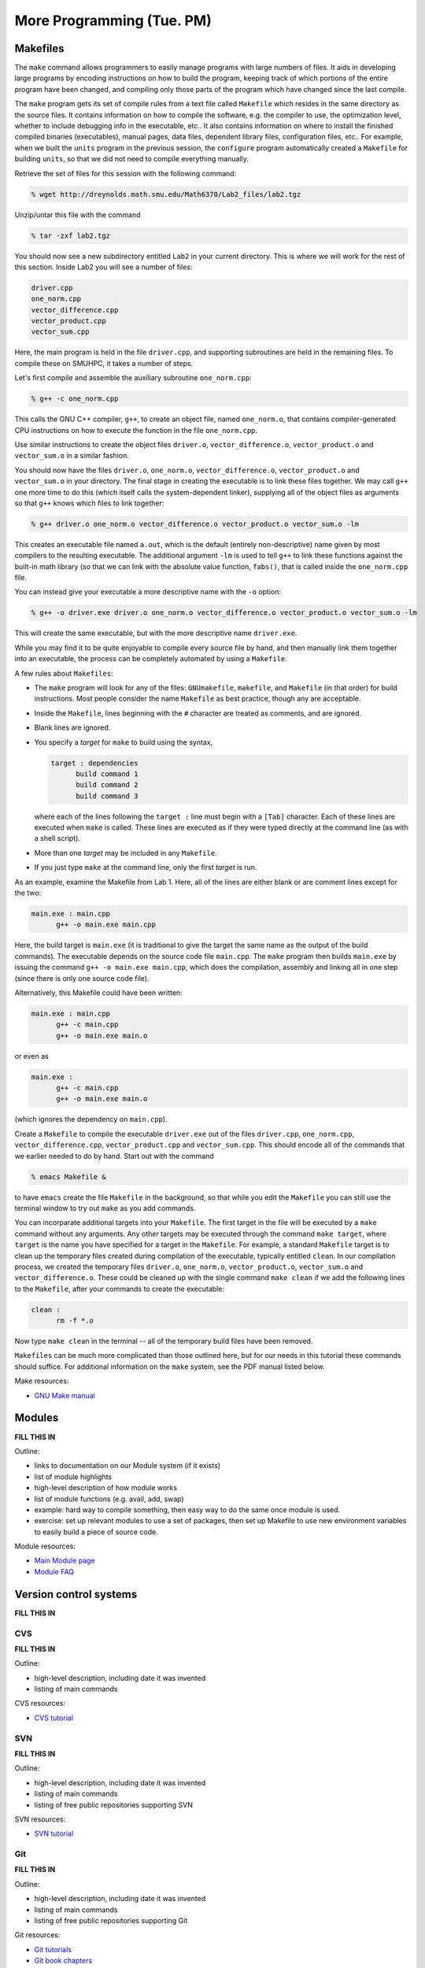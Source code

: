 More Programming (Tue. PM)
============================



Makefiles
--------------

The ``make`` command allows programmers to easily manage programs with
large numbers of files.  It aids in developing large programs by
encoding instructions on how to build the program, keeping track of
which portions of the entire program have been changed, and compiling
only those parts of the program which have changed since the last
compile.

The ``make`` program gets its set of compile rules from a text file
called ``Makefile`` which resides in the same directory as the source
files. It contains information on how to compile the software,
e.g. the compiler to use, the optimization level, whether to include
debugging info in the executable, etc.. It also contains information
on where to install the finished compiled binaries (executables),
manual pages, data files, dependent library files, configuration
files, etc..  For example, when we built the ``units`` program in the
previous session, the ``configure`` program automatically created a 
``Makefile`` for building ``units``, so that we did not need to
compile everything manually.


Retrieve the set of files for this session with the following command:

.. code-block:: bash

   % wget http://dreynolds.math.smu.edu/Math6370/Lab2_files/lab2.tgz


Unzip/untar this file with the command

.. code-block:: bash

   % tar -zxf lab2.tgz

You should now see a new subdirectory entitled ``Lab2`` in your
current directory.  This is where we will work for the rest of this
section.  Inside Lab2 you will see a number of files: 

.. code-block:: bash

   driver.cpp
   one_norm.cpp
   vector_difference.cpp
   vector_product.cpp
   vector_sum.cpp

Here, the main program is held in the file ``driver.cpp``, and
supporting subroutines are held in the remaining files. To compile
these on SMUHPC, it takes a number of steps. 

Let's first compile and assemble the auxiliary subroutine
``one_norm.cpp``:

.. code-block:: bash

   % g++ -c one_norm.cpp

This calls the GNU C++ compiler, ``g++``, to create an object file, named
``one_norm.o``, that contains compiler-generated CPU instructions on how
to execute the function in the file ``one_norm.cpp``. 

Use similar instructions to create the object files ``driver.o``,
``vector_difference.o``, ``vector_product.o`` and ``vector_sum.o`` in
a similar fashion.  

You should now have the files ``driver.o``, ``one_norm.o``,
``vector_difference.o``, ``vector_product.o`` and ``vector_sum.o`` in
your directory. The final stage in creating the executable is to link
these files together. We may call ``g++`` one more time to do this
(which itself calls the system-dependent linker), supplying all of the
object files as arguments so that ``g++`` knows which files to link
together: 

.. code-block:: bash

   % g++ driver.o one_norm.o vector_difference.o vector_product.o vector_sum.o -lm

This creates an executable file named ``a.out``, which is the default
(entirely non-descriptive) name given by most compilers to the
resulting executable.  The additional argument ``-lm`` is used to tell
``g++`` to link these functions against the built-in math library (so
that we can link with the absolute value function, ``fabs()``, that is
called inside the ``one_norm.cpp`` file.

You can instead give your executable a more descriptive name with the
``-o`` option:

.. code-block:: bash

   % g++ -o driver.exe driver.o one_norm.o vector_difference.o vector_product.o vector_sum.o -lm

This will create the same executable, but with the more descriptive name ``driver.exe``. 

While you may find it to be quite enjoyable to compile every source
file by hand, and then manually link them together into an executable,
the process can be completely automated by using a ``Makefile``.  

A few rules about ``Makefiles``:

* The ``make`` program will look for any of the files:
  ``GNUmakefile``, ``makefile``, and ``Makefile`` (in that order) for
  build instructions.  Most people consider the name ``Makefile`` as
  best practice, though any are acceptable.  

* Inside the ``Makefile``, lines beginning with the ``#`` character
  are treated as comments, and are ignored. 

* Blank lines are ignored.

* You specify a *target* for ``make`` to build using the syntax,

  .. code-block:: makefile

     target : dependencies
           build command 1
           build command 2
           build command 3

  where each of the lines following the ``target :`` line must begin
  with a ``[Tab]`` character.  Each of these lines are executed when
  ``make`` is called.  These lines are executed as if they were typed
  directly at the command line (as with a shell script). 

* More than one *target* may be included in any ``Makefile``.

* If you just type ``make`` at the command line, only the first
  *target* is run.

As an example, examine the Makefile from Lab 1.  Here, all of the
lines are either blank or are comment lines except for the two: 

.. code-block:: makefile

   main.exe : main.cpp
         g++ -o main.exe main.cpp

Here, the build target is ``main.exe`` (it is traditional to give the
target the same name as the output of the build commands). The
executable depends on the source code file ``main.cpp``. The ``make``
program then builds ``main.exe`` by issuing the command ``g++ -o
main.exe main.cpp``, which does the compilation, assembly and linking
all in one step (since there is only one source code file).  

Alternatively, this Makefile could have been written:

.. code-block:: makefile

   main.exe : main.cpp
         g++ -c main.cpp
         g++ -o main.exe main.o

or even as

.. code-block:: makefile

   main.exe :
         g++ -c main.cpp
         g++ -o main.exe main.o

(which ignores the dependency on ``main.cpp``).

Create a ``Makefile`` to compile the executable ``driver.exe`` out of
the files ``driver.cpp``, ``one_norm.cpp``, ``vector_difference.cpp``,
``vector_product.cpp`` and ``vector_sum.cpp``.  This should encode all
of the commands that we earlier needed to do by hand. Start out with
the command 

.. code-block:: bash

   % emacs Makefile &

to have ``emacs`` create the file ``Makefile`` in the background, so
that while you edit the ``Makefile`` you can still use the terminal
window to try out ``make`` as you add commands.

You can incorparate additional targets into your ``Makefile``.  The
first target in the file will be executed by a ``make`` command
without any arguments.  Any other targets may be executed through the
command ``make target``, where ``target`` is the name you have
specified for a target in the ``Makefile``.  For example, a standard
``Makefile`` target is to clean up the temporary files created during
compilation of the executable, typically entitled ``clean``.  In our 
compilation process, we created the temporary files ``driver.o``,
``one_norm.o``, ``vector_product.o``, ``vector_sum.o`` and
``vector_difference.o``.  These could be cleaned up with the single
command ``make clean`` if we add the following lines to the
``Makefile``, after your commands to create the executable: 

.. code-block:: makefile

   clean :
         rm -f *.o

Now type ``make clean`` in the terminal -- all of the temporary build
files have been removed. 

``Makefiles`` can be much more complicated than those outlined here,
but for our needs in this tutorial these commands should suffice. For
additional information on the ``make`` system, see the PDF manual
listed below.

Make resources:

* `GNU Make manual
  <http://dreynolds.math.smu.edu/Courses/Math6370_Spring13/make.pdf>`_ 




Modules
-----------

**FILL THIS IN**

Outline:

* links to documentation on our Module system (if it exists)

* list of module highlights

* high-level description of how module works

* list of module functions (e.g. avail, add, swap)

* example: hard way to compile something, then easy way to do the same
  once module is used.

* exercise: set up relevant modules to use a set of packages, then set
  up Makefile to use new environment variables to easily build a piece
  of source code.



Module resources:

* `Main Module page <http://modules.sourceforge.net/>`_

* `Module FAQ <http://sourceforge.net/p/modules/wiki/FAQ/>`_



Version control systems
---------------------------


**FILL THIS IN**



CVS
^^^^^

**FILL THIS IN**

Outline: 

* high-level description, including date it was invented
* listing of main commands


CVS resources:

* `CVS tutorial <http://www-mrsrl.stanford.edu/~brian/cvstutorial/>`_




SVN
^^^^^

**FILL THIS IN**

Outline: 

* high-level description, including date it was invented
* listing of main commands
* listing of free public repositories supporting SVN


SVN resources:

* `SVN tutorial <http://svnbook.red-bean.com/en/1.7/index.html>`_




Git
^^^^^

**FILL THIS IN**

Outline: 

* high-level description, including date it was invented
* listing of main commands
* listing of free public repositories supporting Git


Git resources:

* `Git tutorials <http://www.atlassian.com/git/tutorial>`_

* `Git book chapters <http://git-scm.com/book>`_



Mercurial
^^^^^^^^^^^^

**FILL THIS IN**


Outline: 

* high-level description, including date it was invented
* listing of main commands
* listing of free public repositories supporting Mercurial
* example of cloning a repository, adding a file, checking it in,
  pushing back to main repository.


Mercurial resources:

* `Main mercurial site <http://mercurial.selenic.com/>`_

* `TortoiseHG -- multi-platform, graphical mercurial client
  <http://tortoisehg.bitbucket.org/>`_ 

* `Mercurial guide <http://hgbook.red-bean.com/>`_

* `Mercurial tutorial <http://mercurial.selenic.com/wiki/Tutorial>`_
